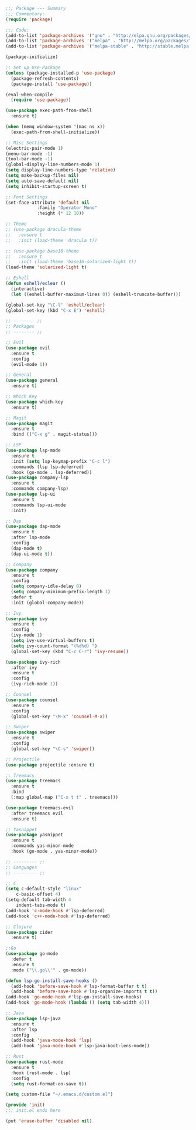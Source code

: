 #+BEGIN_SRC emacs-lisp
;;; Package --- Summary
;;; Commentary:
(require 'package)

;;; Code:
(add-to-list 'package-archives '("gnu" . "http://elpa.gnu.org/packages/") t)
(add-to-list 'package-archives '("melpa" . "http://melpa.org/packages/") t)
(add-to-list 'package-archives '("melpa-stable" . "http://stable.melpa.org/packages/") t)

(package-initialize)

;; Set up Use-Package
(unless (package-installed-p 'use-package)
  (package-refresh-contents)
  (package-install 'use-package))

(eval-when-compile
  (require 'use-package))

(use-package exec-path-from-shell
  :ensure t)

(when (memq window-system '(mac ns x))
  (exec-path-from-shell-initialize))

;; Misc Settings
(electric-pair-mode 1)
(menu-bar-mode -1)
(tool-bar-mode -1)
(global-display-line-numbers-mode 1)
(setq display-line-numbers-type 'relative)
(setq make-backup-files nil)
(setq auto-save-default nil)
(setq inhibit-startup-screen t)

;; Font Settings
(set-face-attribute 'default nil
		    :family "Operator Mono"
		    :height (* 12 10))

;; Theme
;; (use-package dracula-theme
;;   :ensure t
;;   :init (load-theme 'dracula t))

;; (use-package base16-theme
;;   :ensure t
;;   :init (load-theme 'base16-solarized-light t))
(load-theme 'solarized-light t)

;; Eshell
(defun eshell/eclear ()
  (interactive)
  (let ((eshell-buffer-maximum-lines 0)) (eshell-truncate-buffer)))

(global-set-key "\C-l" 'eshell/eclear)
(global-set-key (kbd "C-x E") 'eshell)

;; -------- ;;
;; Packages
;; -------- ;;

;; Evil
(use-package evil
  :ensure t
  :config
  (evil-mode 1))

;; General
(use-package general
  :ensure t)

;; Which Key
(use-package which-key
  :ensure t)

;; Magit
(use-package magit
  :ensure t
  :bind (("C-x g" . magit-status)))

;; LSP
(use-package lsp-mode 
  :ensure t
  :init (setq lsp-keymap-prefix "C-c l")
  :commands (lsp lsp-deferred)
  :hook (go-mode . lsp-deferred))
(use-package company-lsp 
  :ensure t
  :commands company-lsp)
(use-package lsp-ui 
  :ensure t
  :commands lsp-ui-mode
  :init)

;; Dap
(use-package dap-mode
  :ensure t
  :after lsp-mode
  :config
  (dap-mode t)
  (dap-ui-mode t))

;; Company
(use-package company
  :ensure t
  :config
  (setq company-idle-delay 0)
  (setq company-minimum-prefix-length 1)
  :defer t
  :init (global-company-mode))
  
;; Ivy
(use-package ivy
  :ensure t
  :config
  (ivy-mode 1)
  (setq ivy-use-virtual-buffers t)
  (setq ivy-count-format "(%d%d) ")
  (global-set-key (kbd "C-c C-r") 'ivy-resume))

(use-package ivy-rich
  :after ivy
  :ensure t
  :config
  (ivy-rich-mode 1))

;; Counsel
(use-package counsel
  :ensure t
  :config
  (global-set-key "\M-x" 'counsel-M-x))

;; Swiper
(use-package swiper
  :ensure t
  :config
  (global-set-key "\C-s" 'swiper))

;; Projectile
(use-package projectile :ensure t)

;; Treemacs
(use-package treemacs 
  :ensure t
  :bind
  (:map global-map ("C-x t t" . treemacs)))

(use-package treemacs-evil
  :after treemacs evil
  :ensure t)

;; Yasnippet
(use-package yasnippet
  :ensure t
  :commands yas-minor-mode
  :hook (go-mode . yas-minor-mode))

;; --------- ;;
;; Languages
;; --------- ;;

;; C
(setq c-default-style "linux"
    c-basic-offset 4)
(setq-default tab-width 4
    indent-tabs-mode t)
(add-hook 'c-mode-hook #'lsp-deferred)
(add-hook 'c++-mode-hook #'lsp-deferred)

;; Clojure
(use-package cider
  :ensure t)

;;Go
(use-package go-mode
  :defer t
  :ensure t
  :mode ("\\.go\\'" . go-mode))

(defun lsp-go-install-save-hooks () 
  (add-hook 'before-save-hook #'lsp-format-buffer t t)
  (add-hook 'before-save-hook #'lsp-organize-imports t t))
(add-hook 'go-mode-hook #'lsp-go-install-save-hooks)
(add-hook 'go-mode-hook (lambda () (setq tab-width 4)))

;; Java
(use-package lsp-java
  :ensure t
  :after lsp
  :config
  (add-hook 'java-mode-hook 'lsp)
  (add-hook 'java-mode-hook #'lsp-java-boot-lens-mode))
  
;; Rust
(use-package rust-mode
  :ensure t
  :hook (rust-mode . lsp)
  :config
  (setq rust-format-on-save t))

(setq custom-file "~/.emacs.d/custom.el")

(provide 'init)
;;; init.el ends here

(put 'erase-buffer 'disabled nil)
#+END_SRC
